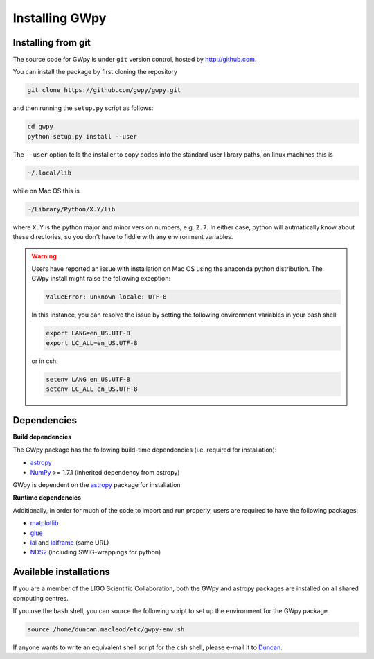 ***************
Installing GWpy
***************

===================
Installing from git
===================

The source code for GWpy is under ``git`` version control, hosted by http://github.com.

You can install the package by first cloning the repository

.. code-block:: bash

    git clone https://github.com/gwpy/gwpy.git

and then running the ``setup.py`` script as follows:

.. code-block:: bash

    cd gwpy
    python setup.py install --user

The ``--user`` option tells the installer to copy codes into the standard user library paths, on linux machines this is

.. code-block:: bash

    ~/.local/lib

while on Mac OS this is

.. code-block:: bash

    ~/Library/Python/X.Y/lib

where ``X.Y`` is the python major and minor version numbers, e.g. ``2.7``. In either case, python will autmatically know about these directories, so you don't have to fiddle with any environment variables.

.. warning::

   Users have reported an issue with installation on Mac OS using the anaconda python distribution. The GWpy install might raise the following exception:

   .. code::

      ValueError: unknown locale: UTF-8

   In this instance, you can resolve the issue by setting the following environment variables in your bash shell:

   .. code:: bash

      export LANG=en_US.UTF-8
      export LC_ALL=en_US.UTF-8

   or in csh:

   .. code:: csh

      setenv LANG en_US.UTF-8
      setenv LC_ALL en_US.UTF-8

============
Dependencies
============

**Build dependencies**

The GWpy package has the following build-time dependencies (i.e. required for installation):

* `astropy <http://astropy.org>`_
* `NumPy <http://www.numpy.org>`_ >= 1.7.1 (inherited dependency from astropy)

GWpy is dependent on the `astropy <http://astropy.org>`_ package for installation

**Runtime dependencies**

Additionally, in order for much of the code to import and run properly, users are required to have the following packages:

* `matplotlib <http://matplotlib.org>`_
* `glue <https://www.lsc-group.phys.uwm.edu/daswg/projects/glue.html>`_
* `lal <https://www.lsc-group.phys.uwm.edu/daswg/projects/lalsuite.html>`_ and `lalframe <https://www.lsc-group.phys.uwm.edu/daswg/projects/lalsuite.html>`_ (same URL)
* `NDS2 <https://www.lsc-group.phys.uwm.edu/daswg/projects/nds-client.html>`_ (including SWIG-wrappings for python)

=======================
Available installations
=======================

If you are a member of the LIGO Scientific Collaboration, both the GWpy and astropy packages are installed on all shared computing centres.

If you use the ``bash`` shell, you can source the following script to set up the environment for the GWpy package

.. code-block:: bash

    source /home/duncan.macleod/etc/gwpy-env.sh

If anyone wants to write an equivalent shell script for the ``csh`` shell, please e-mail it to `Duncan <duncan.macleod@ligo.org>`_.
